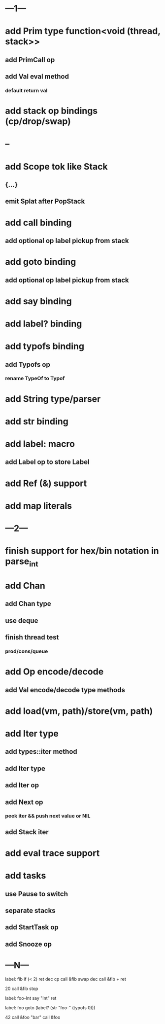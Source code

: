 * ---1---
* add Prim type function<void (thread, stack>>
** add PrimCall op
** add Val eval method
*** default return val
* add stack op bindings (cp/drop/swap)
* --
* add Scope tok like Stack
** {...}
** emit Splat after PopStack
* add call binding
** add optional op label pickup from stack
* add goto binding
** add optional op label pickup from stack
* add say binding
* add label? binding
* add typofs binding
** add Typofs op
*** rename TypeOf to Typof
* add String type/parser
* add str binding
* add label: macro
** add Label op to store Label
* add Ref (&) support
* add map literals
* ---2---
* finish support for hex/bin notation in parse_int
* add Chan
** add Chan type
** use deque
** finish thread test
*** prod/cons/queue
* add Op encode/decode
** add Val encode/decode type methods
* add load(vm, path)/store(vm, path)
* add Iter type
** add types::iter method
** add Iter type
** add Iter op
** add Next op
*** peek iter && push next value or NIL
** add Stack iter
* add eval trace support
* add tasks
** use Pause to switch
** separate stacks
** add StartTask op
** add Snooze op
* ---N---

label: fib
  if (< 2) ret
  dec cp call &fib
  swap dec call &fib +
  ret

20 call &fib 
stop


label: foo-Int
  say "Int"
  ret

label: foo
  goto (label? (str "foo-" (typofs 0)))

42 call &foo
"bar" call &foo



